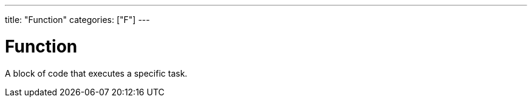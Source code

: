 ---
title: "Function"
categories: ["F"]
---

= Function

A block of code that executes a specific task.
